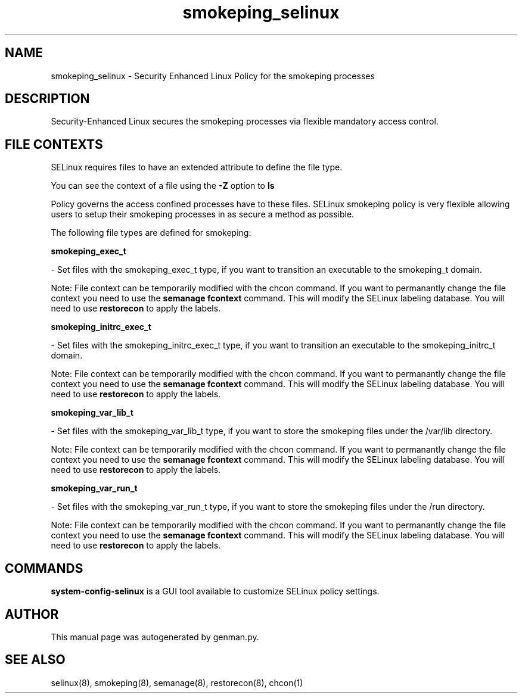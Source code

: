 .TH  "smokeping_selinux"  "8"  "smokeping" "dwalsh@redhat.com" "smokeping SELinux Policy documentation"
.SH "NAME"
smokeping_selinux \- Security Enhanced Linux Policy for the smokeping processes
.SH "DESCRIPTION"

Security-Enhanced Linux secures the smokeping processes via flexible mandatory access
control.  

.SH FILE CONTEXTS
SELinux requires files to have an extended attribute to define the file type. 
.PP
You can see the context of a file using the \fB\-Z\fP option to \fBls\bP
.PP
Policy governs the access confined processes have to these files. 
SELinux smokeping policy is very flexible allowing users to setup their smokeping processes in as secure a method as possible.
.PP 
The following file types are defined for smokeping:


.EX
.B smokeping_exec_t 
.EE

- Set files with the smokeping_exec_t type, if you want to transition an executable to the smokeping_t domain.

Note: File context can be temporarily modified with the chcon command.  If you want to permanantly change the file context you need to use the 
.B semanage fcontext 
command.  This will modify the SELinux labeling database.  You will need to use
.B restorecon
to apply the labels.


.EX
.B smokeping_initrc_exec_t 
.EE

- Set files with the smokeping_initrc_exec_t type, if you want to transition an executable to the smokeping_initrc_t domain.

Note: File context can be temporarily modified with the chcon command.  If you want to permanantly change the file context you need to use the 
.B semanage fcontext 
command.  This will modify the SELinux labeling database.  You will need to use
.B restorecon
to apply the labels.


.EX
.B smokeping_var_lib_t 
.EE

- Set files with the smokeping_var_lib_t type, if you want to store the smokeping files under the /var/lib directory.

Note: File context can be temporarily modified with the chcon command.  If you want to permanantly change the file context you need to use the 
.B semanage fcontext 
command.  This will modify the SELinux labeling database.  You will need to use
.B restorecon
to apply the labels.


.EX
.B smokeping_var_run_t 
.EE

- Set files with the smokeping_var_run_t type, if you want to store the smokeping files under the /run directory.

Note: File context can be temporarily modified with the chcon command.  If you want to permanantly change the file context you need to use the 
.B semanage fcontext 
command.  This will modify the SELinux labeling database.  You will need to use
.B restorecon
to apply the labels.

.SH "COMMANDS"

.PP
.B system-config-selinux 
is a GUI tool available to customize SELinux policy settings.

.SH AUTHOR	
This manual page was autogenerated by genman.py.

.SH "SEE ALSO"
selinux(8), smokeping(8), semanage(8), restorecon(8), chcon(1)
